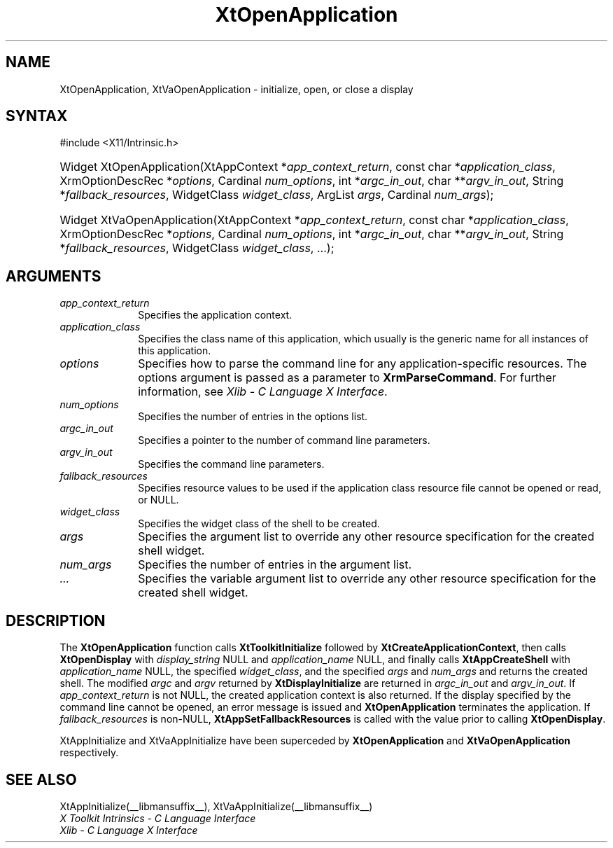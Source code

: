 .\" Copyright (c) 1993, 1994  X Consortium
.\"
.\" Permission is hereby granted, free of charge, to any person obtaining a
.\" copy of this software and associated documentation files (the "Software"),
.\" to deal in the Software without restriction, including without limitation
.\" the rights to use, copy, modify, merge, publish, distribute, sublicense,
.\" and/or sell copies of the Software, and to permit persons to whom the
.\" Software furnished to do so, subject to the following conditions:
.\"
.\" The above copyright notice and this permission notice shall be included in
.\" all copies or substantial portions of the Software.
.\"
.\" THE SOFTWARE IS PROVIDED "AS IS", WITHOUT WARRANTY OF ANY KIND, EXPRESS OR
.\" IMPLIED, INCLUDING BUT NOT LIMITED TO THE WARRANTIES OF MERCHANTABILITY,
.\" FITNESS FOR A PARTICULAR PURPOSE AND NONINFRINGEMENT.  IN NO EVENT SHALL
.\" THE X CONSORTIUM BE LIABLE FOR ANY CLAIM, DAMAGES OR OTHER LIABILITY,
.\" WHETHER IN AN ACTION OF CONTRACT, TORT OR OTHERWISE, ARISING FROM, OUT OF
.\" OR IN CONNECTION WITH THE SOFTWARE OR THE USE OR OTHER DEALINGS IN THE
.\" SOFTWARE.
.\"
.\" Except as contained in this notice, the name of the X Consortium shall not
.\" be used in advertising or otherwise to promote the sale, use or other
.\" dealing in this Software without prior written authorization from the
.\" X Consortium.
.\"
.ds tk X Toolkit
.ds xT X Toolkit Intrinsics \- C Language Interface
.ds xI Intrinsics
.ds xW X Toolkit Athena Widgets \- C Language Interface
.ds xL Xlib \- C Language X Interface
.ds xC Inter-Client Communication Conventions Manual
.ds Rn 3
.ds Vn 2.2
.hw XtOpen-Application XtVa-Open-Application
.na
.TH XtOpenApplication __libmansuffix__ __xorgversion__ "XT FUNCTIONS"
.SH NAME
XtOpenApplication, XtVaOpenApplication \- initialize, open, or close a display
.SH SYNTAX
#include <X11/Intrinsic.h>
.HP
Widget XtOpenApplication(XtAppContext *\fIapp_context_return\fP,
const char *\fIapplication_class\fP,
XrmOptionDescRec *\fIoptions\fP, Cardinal \fInum_options\fP,
int *\fIargc_in_out\fP, char **\fIargv_in_out\fP,
String *\fIfallback_resources\fP,
WidgetClass \fIwidget_class\fP,
ArgList \fIargs\fP, Cardinal \fInum_args\fP);
.HP
Widget XtVaOpenApplication(XtAppContext *\fIapp_context_return\fP,
const char *\fIapplication_class\fP,
XrmOptionDescRec *\fIoptions\fP, Cardinal \fInum_options\fP,
int *\fIargc_in_out\fP, char **\fIargv_in_out\fP,
String *\fIfallback_resources\fP,
WidgetClass \fIwidget_class\fP, ...\^);
.SH ARGUMENTS
.IP \fIapp_context_return\fP 1i
Specifies the application context.
.IP \fIapplication_class\fP 1i
Specifies the class name of this application, which usually is the generic name for all instances of this application.
.IP \fIoptions\fP 1i
Specifies how to parse the command line for any application-specific resources.
The options argument is passed as a parameter to
.BR XrmParseCommand .
For further information,
see \fI\*(xL\fP.
.IP \fInum_options\fP 1i
Specifies the number of entries in the options list.
.IP \fIargc_in_out\fP 1i
Specifies a pointer to the number of command line parameters.
.IP \fIargv_in_out\fP 1i
Specifies the command line parameters.
.IP \fIfallback_resources\fP 1i
Specifies resource values to be used if the application class resource
file cannot be opened or read, or NULL.
.IP \fIwidget_class\fP 1i
Specifies the widget class of the shell to be created.
.IP \fIargs\fP 1i
Specifies the argument list to override any other resource specification
for the created shell widget.
.IP \fInum_args\fP 1i
Specifies the number of entries in the argument list.
.IP \fI...\fP 1i
Specifies the variable argument list to override any other resource
specification for the created shell widget.
.SH DESCRIPTION
The
.B XtOpenApplication
function calls
.B XtToolkitInitialize
followed by
.BR XtCreateApplicationContext ,
then calls
.B XtOpenDisplay
with \fIdisplay_string\fP NULL and \fIapplication_name\fP NULL, and
finally calls
.B XtAppCreateShell
with \fIapplication_name\fP NULL, the specified \fIwidget_class\fP,
and the specified \fIargs\fP and \fInum_args\fP and returns the
created shell. The modified \fIargc\fP and \fIargv\fP returned by
.B XtDisplayInitialize
are returned in \fIargc_in_out\fP and \fIargv_in_out\fP. If
\fIapp_context_return\fP is not NULL, the created application context
is also returned. If the display specified by the command line cannot
be opened, an error message is issued and
.B XtOpenApplication
terminates the application. If \fIfallback_resources\fP is non-NULL,
.B XtAppSetFallbackResources
is called with the value prior to calling
.BR XtOpenDisplay .
.LP
XtAppInitialize and XtVaAppInitialize have been superceded by
.B XtOpenApplication
and
.B XtVaOpenApplication
respectively.
.SH "SEE ALSO"
XtAppInitialize(__libmansuffix__), XtVaAppInitialize(__libmansuffix__)
.br
\fI\*(xT\fP
.br
\fI\*(xL\fP
